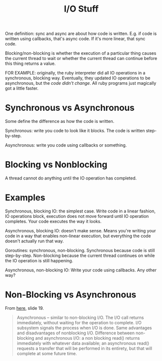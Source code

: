 #+TITLE: I/O Stuff

One definition: sync and async are about how code is written. E.g. if code is
written using callbacks, that's async code. If it's more linear, that sync code.

Blocking/non-blocking is whether the execution of a particular thing causes the
current thread to wait or whether the current thread can continue before this
thing returns a value.

FOR EXAMPLE: originally, the ruby interpreter did all IO operations in a
synchronous, blocking way. Eventually, they updated IO operations to be
asynchronous, but the /code didn't change/. All ruby programs just magically got
a little faster.

* Synchronous vs Asynchronous

  Some define the difference as how the code is written.

  Synchronous: write you code to look like it blocks. The code is written
  step-by-step.

  Asynchronous: write you code using callbacks or something.

* Blocking vs Nonblocking

  A thread cannot do anything until the IO operation has completed.

* Examples

  Synchronous, blocking IO: the simplest case. Write code in a linear fashion,
  IO operations block, execution does not move forward until IO operation
  completes. Your code executes the way it looks.

  Asynchronous, blocking IO: doesn't make sense. Means you're writing your code
  in a way that enables non-linear execution, but everything the code doesn't
  actually run that way.

  Goroutines: synchronous, non-blocking. Synchronous because code is still
  step-by-step. Non-blocking because the current thread continues on while the
  IO operation is still happening.

  Asynchronous, non-blocking IO: Write your code using callbacks. Any other way?

* Non-Blocking vs Asynchronous

  From [[https://www.cs.rutgers.edu/courses/416/classes/fall_2009_ganapathy/slides/io.pdf][here]], slide 19.

  #+begin_quote
  Asynchronous – similar to non-blocking I/O.  The I/O call
  returns immediately, without waiting for the operation to
  complete. I/O subsystem signals the process when I/O is done.
  Same advantages and disadvantages of non­blocking I/O.
  Difference between non-blocking and asynchronous I/O: a non­
  blocking read() returns immediately with whatever data
  available; an asynchronous read() requests a transfer that will be
  performed in its entirety, but that will complete at some future
  time.
  #+end_quote
